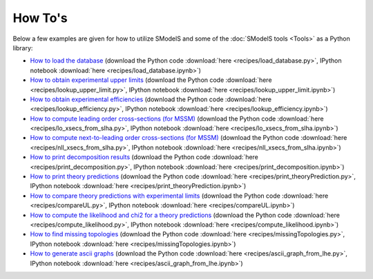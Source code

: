 .. index:: How To's

.. _Examples:

How To's
========


Below a few examples are given for how to utilize SModelS and some of the :doc:`SModelS tools <Tools>` as a Python library:

* `How to load the database <_downloads/load_database.html>`_ (download the Python code :download:`here <recipes/load_database.py>`, IPython notebook :download:`here <recipes/load_database.ipynb>`)

* `How to obtain experimental upper limits <_downloads/lookup_upper_limit.html>`_ (download the Python code :download:`here <recipes/lookup_upper_limit.py>`, IPython notebook :download:`here <recipes/lookup_upper_limit.ipynb>`)

* `How to obtain experimental efficiencies <_downloads/lookup_efficiency.html>`_ (download the Python code :download:`here <recipes/lookup_efficiency.py>`, IPython notebook :download:`here <recipes/lookup_efficiency.ipynb>`)

* `How to compute leading order cross-sections (for MSSM) <_downloads/lo_xsecs_from_slha.html>`_ (download the Python code :download:`here <recipes/lo_xsecs_from_slha.py>`, IPython notebook :download:`here <recipes/lo_xsecs_from_slha.ipynb>`)

* `How to compute next-to-leading order cross-sections (for MSSM) <_downloads/nll_xsecs_from_slha.html>`_ (download the Python code :download:`here <recipes/nll_xsecs_from_slha.py>`, IPython notebook :download:`here <recipes/nll_xsecs_from_slha.ipynb>`)

* `How to print decomposition results <_downloads/print_decomposition.html>`_ (download the Python code :download:`here <recipes/print_decomposition.py>`, IPython notebook :download:`here <recipes/print_decomposition.ipynb>`)

* `How to print theory predictions <_downloads/print_theoryPrediction.html>`_ (download the Python code :download:`here <recipes/print_theoryPrediction.py>`, IPython notebook :download:`here <recipes/print_theoryPrediction.ipynb>`)

* `How to compare theory predictions with experimental limits <_downloads/compareUL.html>`_ (download the Python code :download:`here <recipes/compareUL.py>`, IPython notebook :download:`here <recipes/compareUL.ipynb>`)

* `How to compute the likelihood and chi2 for a theory predictions <_downloads/compute_likelihood.html>`_ (download the Python code :download:`here <recipes/compute_likelihood.py>`, IPython notebook :download:`here <recipes/compute_likelihood.ipynb>`)

* `How to find missing topologies <_downloads/missingTopologies.html>`_ (download the Python code :download:`here <recipes/missingTopologies.py>`, IPython notebook :download:`here <recipes/missingTopologies.ipynb>`)

* `How to generate ascii graphs <_downloads/ascii_graph_from_lhe.html>`_ (download the Python code :download:`here <recipes/ascii_graph_from_lhe.py>`, IPython notebook :download:`here <recipes/ascii_graph_from_lhe.ipynb>`)
